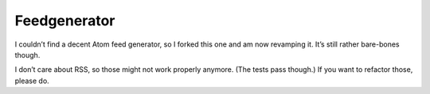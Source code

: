 =============
Feedgenerator
=============

I couldn’t find a decent Atom feed generator, so I forked this one and am
now revamping it. It’s still rather bare-bones though.

I don’t care about RSS, so those might not work properly anymore. (The tests
pass though.) If you want to refactor those, please do.
